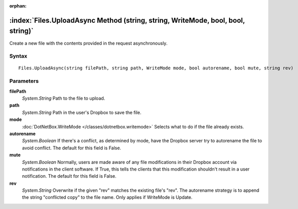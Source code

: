 :orphan:

:index:`Files.UploadAsync Method (string, string, WriteMode, bool, bool, string)`
=================================================================================

Create a new file with the contents provided in the request asynchronously.

Syntax
------

::

	Files.UploadAsync(string filePath, string path, WriteMode mode, bool autorename, bool mute, string rev)

Parameters
----------

**filePath**
	*System.String* Path to the file to upload.

**path**
	*System.String* Path in the user's Dropbox to save the file.

**mode**
	:doc:`DotNetBox.WriteMode </classes/dotnetbox.writemode>` Selects what to do if the file already exists.

**autorename**
	*System.Boolean* If there's a conflict, as determined by mode, have the Dropbox server try to autorename the file to avoid conflict. The default for this field is False.

**mute**
	*System.Boolean* Normally, users are made aware of any file modifications in their Dropbox account via notifications in the client software. If True, this tells the clients that this modification shouldn't result in a user notification. The default for this field is False.

**rev**
	*System.String* Overwrite if the given "rev" matches the existing file's "rev". The autorename strategy is to append the string "conflicted copy" to the file name. Only applies if WriteMode is Update.

